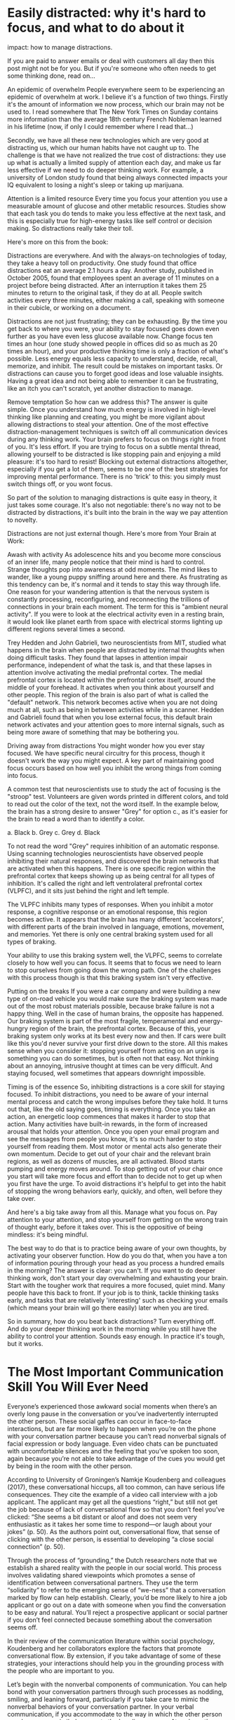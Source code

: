 * Easily distracted: why it's hard to focus, and what to do about it
impact: how to manage distractions.

If you are paid to answer emails or deal with customers all day then this post might not be for you. But if you're someone who often needs to get some thinking done, read on...

An epidemic of overwhelm
People everywhere seem to be experiencing an epidemic of overwhelm at work. I believe it's a function of two things. Firstly it's the amount of information we now process, which our brain may not be used to.  I read somewhere that The New York Times on Sunday contains more information than the average 18th century French Nobleman learned in his lifetime (now, if only I could remember where I read that...)

Secondly, we have all these new technologies which are very good at distracting us, which our human habits have not caught up to. The challenge is that we have not realized the true cost of distractions: they use up what is actually a limited supply of attention each day, and make us far less effective if we need to do deeper thinking work. For example, a university of London study found that being always connected impacts your IQ equivalent to losing a night's sleep or taking up marijuana.

Attention is a limited resource
Every time you focus your attention you use a measurable amount of glucose and other metablic resources. Studies show that each task you do tends to make you less effective at the next task, and this is especially true for high-energy tasks like self control or decision making. So distractions really take their toll.

Here's more on this from the book:

Distractions are everywhere. And with the always-on technologies of today, they take a heavy toll on productivity. One study found that office distractions eat an average 2.1 hours a day. Another study, published in October 2005, found that employees spent an average of 11 minutes on a project before being distracted. After an interruption it takes them 25 minutes to return to the original task, if they do at all. People switch activities every three minutes, either making a call, speaking with someone in their cubicle, or working on a document.

Distractions are not just frustrating; they can be exhausting. By the time you get back to where you were, your ability to stay focused goes down even further as you have even less glucose available now. Change focus ten times an hour (one study showed people in offices did so as much as 20 times an hour), and your productive thinking time is only a fraction of what's possible. Less energy equals less capacity to understand, decide, recall, memorize, and inhibit. The result could be mistakes on important tasks. Or distractions can cause you to forget good ideas and lose valuable insights. Having a great idea and not being able to remember it can be frustrating, like an itch you can't scratch, yet another distraction to manage.

Remove temptation
So how can we address this? 
The answer is quite simple. Once you understand how much energy is involved in high-level thinking like planning and creating, you might be more vigilant about allowing distractions to steal your attention. One of the most effective distraction-management techniques is switch off all communication devices during any thinking work. Your brain prefers to focus on things right in front of you. It's less effort. If you are trying to focus on a subtle mental thread, allowing yourself to be distracted is like stopping pain and enjoying a mild pleasure: it's too hard to resist! Blocking out external distractions altogether, especially if you get a lot of them, seems to be one of the best strategies for improving mental performance. There is no 'trick' to this: you simply must switch things off, or you wont focus.

So part of the solution to managing distractions is quite easy in theory, it just takes some courage. It's also not negotiable: there's no way not to be distracted by distractions, it's built into the brain in the way we pay attention to novelty.

Distractions are not just external though. Here's more from Your Brain at Work:

Awash with activity
As adolescence hits and you become more conscious of an inner life, many people notice that their mind is hard to control. Strange thoughts pop into awareness at odd moments. The mind likes to wander, like a young puppy sniffing around here and there. As frustrating as this tendency can be, it's normal and it tends to stay this way through life. One reason for your wandering attention is that the nervous system is constantly processing, reconfiguring, and reconnecting the trillions of connections in your brain each moment. The term for this is "ambient neural activity". If you were to look at the electrical activity even in a resting brain, it would look like planet earth from space with electrical storms lighting up different regions several times a second.

Trey Hedden and John Gabrieli, two neuroscientists from MIT, studied what happens in the brain when people are distracted by internal thoughts when doing difficult tasks. They found that lapses in attention impair performance, independent of what the task is, and that these lapses in attention involve activating the medial prefrontal cortex. The medial prefrontal cortex is located within the prefrontal cortex itself, around the middle of your forehead. It activates when you think about yourself and other people. This region of the brain is also part of what is called the "default" network. This network becomes active when you are not doing much at all, such as being in between activities while in a scanner. Hedden and Gabrieli found that when you lose external focus, this default brain network activates and your attention goes to more internal signals, such as being more aware of something that may be bothering you.

Driving away from distractions
You might wonder how you ever stay focused. We have specific neural circuitry for this process, though it doesn't work the way you might expect. A key part of maintaining good focus occurs based on how well you inhibit the wrong things from coming into focus.

A common test that neuroscientists use to study the act of focusing is the "stroop" test. Volunteers are given words printed in different colors, and told to read out the color of the text, not the word itself. In the example below, the brain has a strong desire to answer "Grey" for option c., as it's easier for the brain to read a word than to identify a color.

a. Black
b. Grey
c. Grey
d. Black

To not read the word "Grey" requires inhibition of an automatic response. Using scanning technologies neuroscientists have observed people inhibiting their natural responses, and discovered the brain networks that are activated when this happens. There is one specific region within the prefrontal cortex that keeps showing up as being central for all types of inhibition. It's called the right and left ventrolateral prefrontal cortex (VLPFC), and it sits just behind the right and left temple.

The VLPFC inhibits many types of responses. When you inhibit a motor response, a cognitive response or an emotional response, this region becomes active. It appears that the brain has many different ‘accelerators', with different parts of the brain involved in language, emotions, movement, and memories. Yet there is only one central braking system used for all types of braking.

Your ability to use this braking system well, the VLPFC, seems to correlate closely to how well you can focus. It seems that to focus we need to learn to stop ourselves from going down the wrong path. One of the challenges with this process though is that this braking system isn't very effective.

Putting on the breaks
If you were a car company and were building a new type of on-road vehicle you would make sure the braking system was made out of the most robust materials possible, because brake failure is not a happy thing. Well in the case of human brains, the opposite has happened. Our braking system is part of the most fragile, temperamental and energy-hungry region of the brain, the prefrontal cortex. Because of this, your braking system only works at its best every now and then. If cars were built like this you'd never survive your first drive down to the store. All this makes sense when you consider it: stopping yourself from acting on an urge is something you can do sometimes, but is often not that easy. Not thinking about an annoying, intrusive thought at times can be very difficult. And staying focused, well sometimes that appears downright impossible.

Timing is of the essence
So, inhibiting distractions is a core skill for staying focused. To inhibit distractions, you need to be aware of your internal mental process and catch the wrong impulses before they take hold. It turns out that, like the old saying goes, timing is everything. Once you take an action, an energetic loop commences that makes it harder to stop that action. Many activities have built-in rewards, in the form of increased arousal that holds your attention. Once you open your email program and see the messages from people you know, it's so much harder to stop yourself from reading them. Most motor or mental acts also generate their own momentum. Decide to get out of your chair and the relevant brain regions, as well as dozens of muscles, are all activated. Blood starts pumping and energy moves around. To stop getting out of your chair once you start will take more focus and effort than to decide not to get up when you first have the urge. To avoid distractions it's helpful to get into the habit of stopping the wrong behaviors early, quickly, and often, well before they take over.

And here's a big take away from all this. Manage what you focus on. Pay attention to your attention, and stop yourself from getting on the wrong train of thought early, before it takes over. This is the oppositive of being mindless: it's being mindful.

The best way to do that is to practice being aware of your own thoughts, by activating your observer function. How do you do that, when you have a ton of information pouring through your head as you process a hundred emails in the morning? The answer is clear: you can't. If you want to do deeper thinking work, don't start your day overwhelming and exhausting your brain. Start with the tougher work that requires a more focused, quiet mind. Many people have this back to front. If your job is to think, tackle thinking tasks early, and tasks that are relatively 'interesting' such as checking your emails (which means your brain will go there easily) later when you are tired.

So in summary, how do you beat back distractions? Turn everything off. And do your deeper thinking work in the morning while you still have the ability to control your attention. Sounds easy enough. In practice it's tough, but it works.
* The Most Important Communication Skill You Will Ever Need
Everyone’s experienced those awkward social moments when there’s an overly long
pause in the conversation or you’ve inadvertently interrupted the other person.
These social gaffes can occur in face-to-face interactions, but are far more
likely to happen when you’re on the phone with your conversation partner because
you can’t read nonverbal signals of facial expression or body language. Even
video chats can be punctuated with uncomfortable silences and the feeling that
you’ve spoken too soon, again because you’re not able to take advantage of the
cues you would get by being in the room with the other person.

According to University of Groningen’s Namkje Koudenberg and colleagues (2017), these conversational hiccups, all too common, can have serious life consequences. They cite the example of a video call interview with a job applicant. The applicant may get all the questions “right,” but still not get the job because of lack of conversational flow so that you don’t feel you’ve clicked: “She seems a bit distant or aloof and does not seem very enthusiastic as it takes her some time to respond—or laugh about your jokes” (p. 50). As the authors point out, conversational flow, that sense of clicking with the other person, is essential to developing “a close social connection” (p. 50).

Through the process of “grounding,” the Dutch researchers note that we establish a shared reality with the people in our social world. This process involves validating shared viewpoints which promotes a sense of identification between conversational partners. They use the term “solidarity” to refer to the emerging sense of “we-ness” that a conversation marked by flow can help establish. Clearly, you’d be more likely to hire a job applicant or go out on a date with someone when you find the conversation to be easy and natural. You’ll reject a prospective applicant or social partner if you don’t feel connected because something about the conversation seems off.

In their review of the communication literature within social psychology, Koudenberg and her collaborators explore the factors that promote conversational flow. By extension, if you take advantage of some of these strategies, your interactions should help you in the grounding process with the people who are important to you.

Let’s begin with the nonverbal components of communication. You can help bond with your conversation partners through such processes as nodding, smiling, and leaning forward, particularly if you take care to mimic the nonverbal behaviors of your conversation partner. In your verbal communication,  if you accommodate to the way in which the other person speaks, you can similarly promote the bonding process. At perhaps the most basic level, if you start to speak in the same dialect as the other individual, you reveal that the two of you share a similar social group and hence, world view. Perhaps this explains why non-Southerner politicians sometimes fake a drawl if they're trying to win the crowd's liking, and their votes.

Your body participates in the we-ness formation process as well, according to Koudenberg et al. “Behavioral matching” occurs when you adopt the posture of the person to whom you’re speaking. Even more cementing between yourself and the other person occurs if those mirroring moments happen to occur at the same precise moment in time.  As they note, “dyads walking down a lane tend to synchronize their steps, and football fans often chant simultaneously.” Getting in sync with the other person’s movements can lead to “blurring of psychological boundaries” (p. 54). You might also work in complementary fashion with the other person, such as joining efforts in lifting a heavy piece of furniture that needs to be moved. As you and the other person heave-ho together, you feel an emotional as well as physical sense of coordination.

Taking turns in conversation is the next area that the Groningen researchers investigated. As I noted earlier, both interruptions and long pauses take their toll on your sense of connection with conversation partners. Finding that rhythm with the other individual’s stops and starts is similar to the physical synchronization patterns shown in your body language or actual movements. Even though you may be advised to avoid saying “um” and “yeah” in a formal conversation, such interjections can help, Koudenberg argues, to regulate the pace and timing of flow. Indeed, they maintain that flow is one of the most important ways to establish mutual trust and perceived mutual understanding. In a group setting, the same principles hold true. If you’ve ever been in a room with someone who seems to walk all over the other group members during a mutual conversation (and who hasn’t?), you know how disruptive this lack of flow can be to a sense of shared purpose.

Why should conversation flow be so important to promoting feelings of mutuality? One possibility, the Dutch team point out, is that it builds positive feelings between group members, who like each other better when they feel they are communicating on the same wave lengths: “a fluent exchange with another person may be a positive experience because it is so effortless” (p. 58). These interpersonal relationships add up to stronger feeling of connection to the group as a whole.

Conversational flow affects group identity, further, by regulating social norms within the group. Hugging, kissing, or a simple nod of recognition: which do your various social groups use as forms of greeting? If you’re a hugger and this group is not, you’ll soon learn to refrain from what seems like an overly familiar type of greeting. Using an obscenity in a group that condemns any swearing will also be perceived as deviant and could lead you to be excluded although you’d quickly realize you need to clean up your act if you want to be part of this particular crowd.

Gestures, word choice, and other elements of communication also signal the status hierarchy within the group. If you’re a new member of a group, or of lower status than everyone else, you will be less likely to interrupt other people than if you’re at the top of the power structure.

The longer a group has been together, though, the more flow interruptions they can afford to make without threatening either the individuals in the group or the group’s identity. When you’re enjoying lunch with your oldest friends, you’ll be less likely to fuss if someone interrupts you than if you’re cut in on by your sister’s new boyfriend. You and your friends will also be better able to regulate your conversational flow, but violations won’t be disruptive to the solidity of your feelings toward you have each other unless they happen repeatedly and deliberately, in which case the group may actually be in the early stages of dissolution.

In conclusion, the kind of “micro-characteristics” of dialogue (p. 63) that promote flow can influence everything from feelings that people in a conversation have about each other to the overall sense of identity within a larger group. The subtle signals that you send and receive over the course of your interactions have far larger consequences than you realize. Fulfillment in relationships depends on many factors, not the least of which are these small but impactful interpersonal cues
